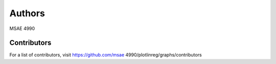 Authors
=======

MSAE 4990

Contributors
------------

For a list of contributors, visit
https://github.com/msae 4990/plotlinreg/graphs/contributors
